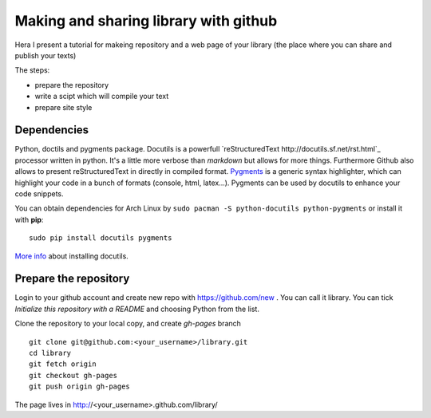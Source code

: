 Making and sharing library with github
======================================

.. author:: default
.. categories:: IT
.. tags:: Python
.. comments::


Hera I present a tutorial for makeing repository and a web page of your library (the place where you can share and publish your texts)

The steps:

* prepare the repository
* write a scipt which will compile your text
* prepare site style

Dependencies
############

Python, doctils and pygments package.
Docutils is a powerfull `reStructuredText http://docutils.sf.net/rst.html`_ processor written in python. It's a little more verbose than *markdown* but allows for more things. Furthermore Github also allows to present reStructuredText in directly in compiled format.
`Pygments <http://www.pythonware.com/products/pil/>`_ is a generic syntax highlighter, which can highlight your code in a bunch of formats (console, html, latex...). Pygments can be used by docutils to enhance your code snippets.

You can obtain dependencies for Arch Linux by ``sudo pacman -S python-docutils python-pygments`` or install it with **pip**::

    sudo pip install docutils pygments

`More info <http://docutils.sourceforge.net/README.html>`_ about installing docutils.


Prepare the repository
######################

Login to your github account and create new repo with https://github.com/new . You can call it library. You can tick *Initialize this repository with a README* and choosing Python from the list.

Clone the repository to your local copy, and create *gh-pages* branch ::

    git clone git@github.com:<your_username>/library.git
    cd library
    git fetch origin
    git checkout gh-pages
    git push origin gh-pages

The page lives in http://<your_username>.github.com/library/
